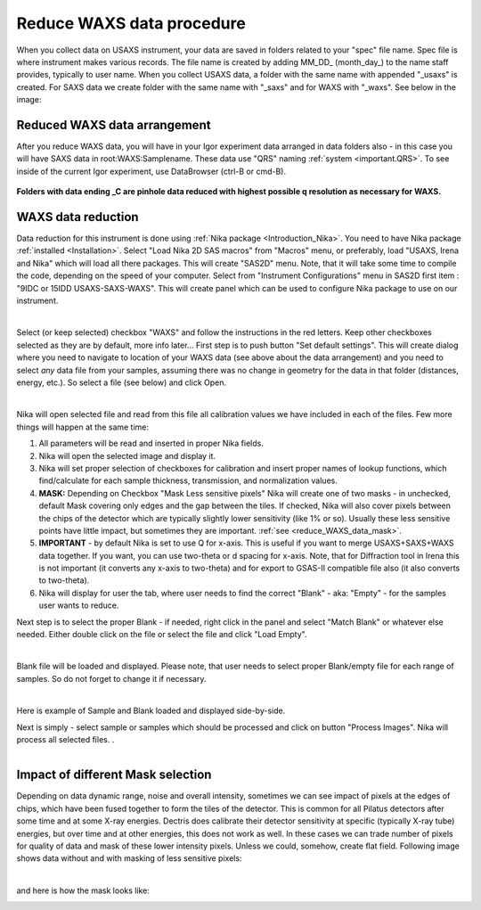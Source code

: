 .. _reduce_WAXS_data_procedure:
.. _reduce_WAXS_data_panel:


.. index::
    Reduce WAXS data
.. index::
    WAXS data reduction

Reduce WAXS data procedure
--------------------------

When you collect data on USAXS instrument, your data are saved in folders related to your "spec" file name. Spec file is where instrument makes various records. The file name is created by adding \MM_DD_ (\month_day_) to the name staff provides, typically to user name. When you collect USAXS data, a folder with the same name with appended "_usaxs" is created. For SAXS data we create folder with the same name with "_saxs" and for  WAXS with "_waxs". See below in the image:

.. Figure:: media/USAXSComputerDataArrangement.jpg
        :align: center
        :width: 480px


Reduced WAXS data arrangement
=============================

After you reduce WAXS data, you will have in your Igor experiment data arranged in data folders also - in this case you will have SAXS data in root\:WAXS\:Samplename. These data use "QRS" naming :ref:`system <important.QRS>`.
To see inside of the current Igor experiment, use DataBrowser (ctrl-B or cmd-B).

.. Figure:: media/WAXSIgorDataArrangement.jpg
        :align: center
        :width: 480px

**Folders with data ending _C are pinhole data reduced with highest possible q resolution as necessary for WAXS.**


.. index::
    WAXS data reduction panel

WAXS data reduction
===================

Data reduction for this instrument is done using  :ref:`Nika package <Introduction_Nika>`. You need to have Nika package :ref:`installed <Installation>`.
Select "Load Nika 2D SAS macros" from "Macros" menu, or preferably, load "USAXS, Irena and Nika" which will load all there packages. This will create "SAS2D" menu. Note, that it will take some time to compile the code, depending on the speed of your computer. Select from "Instrument Configurations" menu in SAS2D first item : "9IDC or 15IDD USAXS-SAXS-WAXS". This will create panel which can be used to configure Nika package to use on our instrument.

.. Figure:: media/WAXSReductionConfig.jpg
        :align: left
        :width: 500px
        :Figwidth: 820px

Select (or keep selected) checkbox "WAXS" and follow the instructions in the red letters. Keep other checkboxes selected as they are by default, more info later... First step is to push button "Set default settings". This will create dialog where you need to navigate to location of your WAXS data (see above about the data arrangement) and you need to select *any* data file from your samples, assuming there was no change in geometry for the data in that folder (distances, energy, etc.). So select a file (see below) and click Open.


.. Figure:: media/WAXSSelectNXDataFile.jpg
        :align: left
        :width: 500px
        :Figwidth: 820px

Nika will open selected file and read from this file all calibration values we have included in each of the files. Few more things will happen at the same time:

1.  All parameters will be read and inserted in proper Nika fields.
2.  Nika will open the selected image and display it.
3.  Nika will set proper selection of checkboxes for calibration and insert proper names of lookup functions, which find/calculate for each sample thickness, transmission, and normalization values.
4.  **MASK:** Depending on Checkbox "Mask Less sensitive pixels" Nika will create one of two masks - in unchecked, default Mask covering only edges and the gap between the tiles. If checked, Nika will also cover pixels between the chips of the detector which are typically slightly lower sensitivity (like 1% or so). Usually these less sensitive points have little impact, but sometimes they are important. :ref:`see <reduce_WAXS_data_mask>`.
5.  **IMPORTANT** - by default Nika is set to use Q for x-axis. This is useful if you want to merge USAXS+SAXS+WAXS data together. If you want, you can use two-theta or d spacing for x-axis. Note, that for Diffraction tool in Irena this is not important (it converts any x-axis to two-theta) and for export to GSAS-II compatible file also (it also converts to two-theta).
6.  Nika will display for user the tab, where user needs to find the correct "Blank" - aka: "Empty" - for the samples user wants to reduce.

Next step is to select the proper Blank - if needed, right click in the panel and select "Match Blank" or whatever else needed. Either double click on the file or select the file and click "Load Empty".

.. Figure:: media/WAXSBlankSelection.jpg
        :align: left
        :width: 500px
        :Figwidth: 820px

Blank file will be loaded and displayed. Please note, that user needs to select proper Blank/empty file for each range of samples. So do not forget to change it if necessary.

.. Figure:: media/WAXSSampleBlankLoaded.jpg
        :align: left
        :width: 700px
        :Figwidth: 820px

Here is example of Sample and Blank loaded and displayed side-by-side.

Next is simply - select sample or samples which should be processed and click on button "Process Images". Nika will process all selected files. .

.. Figure:: media/WAXSProcessedDataImg.jpg
        :align: left
        :width: 700px
        :Figwidth: 820px


.. _reduce_WAXS_data_mask:

Impact of different Mask selection
==================================

Depending on data dynamic range, noise and overall intensity, sometimes we can see impact of pixels at the edges of chips, which have been fused together to form the tiles of the detector. This is common for all Pilatus detectors after some time and at some X-ray energies. Dectris does calibrate their detector sensitivity at specific (typically X-ray tube) energies, but over time and at other energies, this does not work as well. In these cases we can trade number of pixels for quality of data and mask of these lower intensity pixels. Unless we could, somehow, create flat field. Following image shows data without and with masking of less sensitive pixels:


.. Figure:: media/WAXSimpactOfLessSensitivePixels.jpg
        :align: left
        :width: 700px
        :Figwidth: 820px


and here is how the mask looks like:


.. Figure:: media/WAXSMaskedLessSensitivePixels.jpg
        :align: left
        :width: 400px
        :Figwidth: 820px
